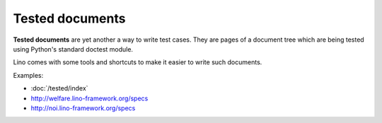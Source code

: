 ================
Tested documents
================

**Tested documents** are yet another a way to write test cases. They
are pages of a document tree which are being tested using Python's
standard doctest module.

Lino comes with some tools and shortcuts to make it easier to write
such documents.

Examples:

- :doc:`/tested/index`
- http://welfare.lino-framework.org/specs
- http://noi.lino-framework.org/specs
